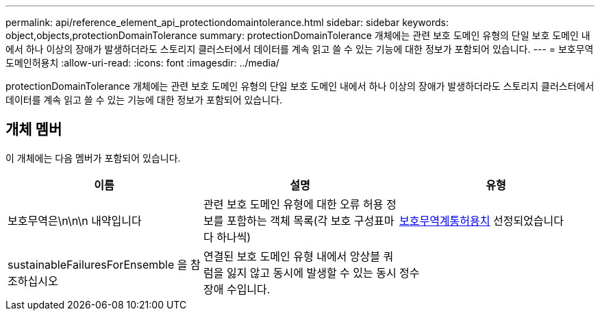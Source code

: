 ---
permalink: api/reference_element_api_protectiondomaintolerance.html 
sidebar: sidebar 
keywords: object,objects,protectionDomainTolerance 
summary: protectionDomainTolerance 개체에는 관련 보호 도메인 유형의 단일 보호 도메인 내에서 하나 이상의 장애가 발생하더라도 스토리지 클러스터에서 데이터를 계속 읽고 쓸 수 있는 기능에 대한 정보가 포함되어 있습니다. 
---
= 보호무역도메인허용치
:allow-uri-read: 
:icons: font
:imagesdir: ../media/


[role="lead"]
protectionDomainTolerance 개체에는 관련 보호 도메인 유형의 단일 보호 도메인 내에서 하나 이상의 장애가 발생하더라도 스토리지 클러스터에서 데이터를 계속 읽고 쓸 수 있는 기능에 대한 정보가 포함되어 있습니다.



== 개체 멤버

이 개체에는 다음 멤버가 포함되어 있습니다.

|===
| 이름 | 설명 | 유형 


 a| 
보호무역은\n\n\n 내약입니다
 a| 
관련 보호 도메인 유형에 대한 오류 허용 정보를 포함하는 객체 목록(각 보호 구성표마다 하나씩)
 a| 
xref:reference_element_api_protectionschemetolerance.adoc[보호무역계통허용치] 선정되었습니다



 a| 
sustainableFailuresForEnsemble 을 참조하십시오
 a| 
연결된 보호 도메인 유형 내에서 앙상블 쿼럼을 잃지 않고 동시에 발생할 수 있는 동시 장애 수입니다.
 a| 
정수

|===